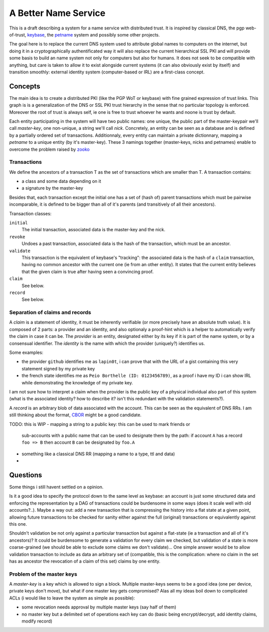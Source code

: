 =====================
A Better Name Service
=====================


This is a draft describing a system for a name service with distributed trust.
It is inspired by classical DNS, the pgp web-of-trust, keybase_, the petname_
system and possibly some other projects.

The goal here is to replace the current DNS system used to attribute global
names to computers on the internet, but doing it in a cryptographically
authentificated way it will also replace the current hierarchical SSL PKI and
will provide some basis to build an name system not only for computers but also
for humans. It does not seek to be compatible with anything, but care is taken
to allow it to exist alongside current systems (it can also obviously exist by
itself) and transition smoothly: external identity system (computer-based or
IRL) are a first-class concept.


Concepts
========

The main idea is to create a distributed PKI (like the PGP WoT or keybase) with
fine grained expression of trust links. This graph is is a generalization of
the DNS or SSL PKI trust hierarchy in the sense that no particular topology is
enforced. Moreover the root of trust is always self, ie one is free to trust
whoever he wants and noone is trust by default.

Each entity participating in the system will have two public names: one unique,
the public part of the master-keypair we'll call *master-key*, one non-unique,
a string we'll call *nick*. Concretely, an entity can be seen as a database and
is defined by a partially ordered set of transactions. Additionnaly, every
entity can maintain a private dictionnary, mapping a *petname* to a unique
entity (by it's master-key). These 3 namings together (master-keys, nicks and
petnames) enable to overcome the problem raised by zooko_


Transactions
------------

We define the ancestors of a transaction T as the set of transactions which are
smaller than T. A transaction contains:

- a class and some data depending on it
- a signature by the master-key

Besides that, each transaction except the initial one has a set of (hash of)
parent transactions which must be pairwise incomparable, it is defined to be
bigger than all of it's parents (and transitively of all their ancestors).

Transaction classes:

``initial``
   The initial transaction, associated data is the master-key and the nick.

``revoke``
   Undoes a past transaction, associated data is the hash of the transaction,
   which must be an ancestor.

``validate``
   This transaction is the equivalent of keybase's "tracking": the associated
   data is the hash of a ``claim`` transaction, having no common ancestor with
   the current one (ie from an other entity). It states that the current entity
   believes that the given claim is true after having seen a convincing proof.

``claim``
   See below.

``record``
   See below.


Separation of claims and records
--------------------------------

A *claim* is a statement of identity, it must be inherently verifiable (or more
precisely have an absolute truth value). It is composed of 2 parts: a provider
and an identity, and also optionaly a proof-hint which is a helper to
automatically verify the claim in case it can be. The *provider* is an entity,
designated either by its key if it is part of the name system, or by a
consensual identifier. The *identity* is the name with which the provider
(uniquely?) identifies us.

Some examples:

- the provider ``github`` identifies me as ``lapin0t``, i can prove that with
  the URL of a gist containing this very statement signed by my private key
- the french state identifies me as ``Peio Borthelle (ID: 0123456789)``, as a
  proof i have my ID i can show IRL while demonstrating the knowledge of my
  private key.

I am not sure how to interpret a claim when the provider is the public key of a
physical individual also part of this system (what is the associated identity?
how to describe it? isn't this redundant with the validation statements?).

A *record* is an arbitrary blob of data associated with the account. This can
be seen as the equivalent of DNS RRs. I am still thinking about the format,
CBOR_ might be a good candidate. 

TODO: this is WIP
- mapping a string to a public key: this can be used to mark friends or
  sub-accounts with a public name that can be used to designate them by the
  path: if account ``A`` has a record ``foo => B`` then account ``B`` can be
  designated by ``foo.A``
- something like a classical DNS RR (mapping a name to a type, ttl and data)
- 


Questions
=========

Some things i still havent settled on a opinion.

Is it a good idea to specify the protocol down to the same level as keybase: an
account is just some structured data and enforcing the representation by a DAG
of transactions could be burdensome in some ways (does it scale well with old
accounts?..). Maybe a way out: add a new transaction that is compressing the
history into a flat state at a given point, allowing future transactions to be
checked for sanity either against the full (original) transactions or
equivalently against this one.

Shouldn't validation be not only against a particular transaction but against a
flat-state (ie a transaction and all of it's ancestors)? It could be burdensome
to generate a validation for every claim we checked, but validation of a state
is more coarse-grained (we should be able to exclude some claims we don't
validate)... One simple answer would be to allow validation transaction to
include as data an arbitrary set of (compatible, this is the complication:
where no claim in the set has as ancestor the revocation of a claim of this
set) claims by one entity.


Problem of the master keys
--------------------------

A *master-key* is a key which is allowed to sign a block. Multiple master-keys
seems to be a good idea (one per device, private keys don't move), but what if
one master key gets compromised?  Alas all my ideas boil down to complicated
ACLs (i would like to leave the system as simple as possible):

- some revocation needs approval by multiple master keys (say half of them)
- no master key but a delimited set of operations each key can do (basic being
  encrypt/decrypt, add identity claims, modify record)



.. _keybase: https://keybase.io
.. _petname: http://www.skyhunter.com/marcs/petnames/IntroPetNames.html
.. _CBOR: http://cbor.io/
.. _zooko: https://web.archive.org/web/20120204172516/http://zooko.com/distnames.html
